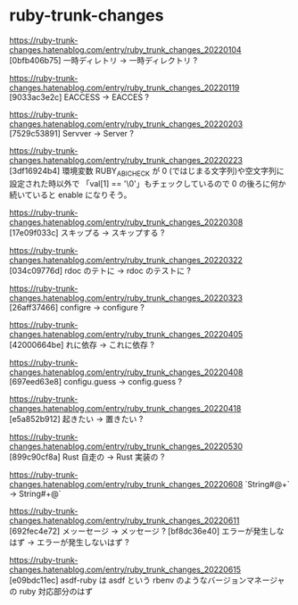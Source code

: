 * ruby-trunk-changes

https://ruby-trunk-changes.hatenablog.com/entry/ruby_trunk_changes_20220104
[0bfb406b75] 一時ディレトリ → 一時ディレクトリ ?

https://ruby-trunk-changes.hatenablog.com/entry/ruby_trunk_changes_20220119
[9033ac3e2c] EACCESS → EACCES ?

https://ruby-trunk-changes.hatenablog.com/entry/ruby_trunk_changes_20220203
[7529c53891] Servver → Server ?

https://ruby-trunk-changes.hatenablog.com/entry/ruby_trunk_changes_20220223
[3df16924b4] 環境変数 RUBY_ABI_CHECK が 0 (ではじまる文字列)や空文字列に設定された時以外で
「val[1] == '\0'」もチェックしているので 0 の後ろに何か続いていると enable になりそう。

https://ruby-trunk-changes.hatenablog.com/entry/ruby_trunk_changes_20220308
[17e09f033c] スキップる → スキップする ?

https://ruby-trunk-changes.hatenablog.com/entry/ruby_trunk_changes_20220322
[034c09776d] rdoc のテトに → rdoc のテストに ?

https://ruby-trunk-changes.hatenablog.com/entry/ruby_trunk_changes_20220323
[26aff37466] configre → configure ?

https://ruby-trunk-changes.hatenablog.com/entry/ruby_trunk_changes_20220405
[42000664be] れに依存 → これに依存 ?

https://ruby-trunk-changes.hatenablog.com/entry/ruby_trunk_changes_20220408
[697eed63e8] configu.guess → config.guess ?

https://ruby-trunk-changes.hatenablog.com/entry/ruby_trunk_changes_20220418
[e5a852b912] 起きたい → 置きたい ?

https://ruby-trunk-changes.hatenablog.com/entry/ruby_trunk_changes_20220530
[899c90cf8a] Rust 自走の → Rust 実装の ?

https://ruby-trunk-changes.hatenablog.com/entry/ruby_trunk_changes_20220608
`String#@+` → String#+@`

https://ruby-trunk-changes.hatenablog.com/entry/ruby_trunk_changes_20220611
[692fec4e72] メッーセージ → メッセージ ?
[bf8dc36e40] エラーが発生しなはず → エラーが発生しないはず ?

https://ruby-trunk-changes.hatenablog.com/entry/ruby_trunk_changes_20220615
[e09bdc11ec] asdf-ruby は asdf という rbenv のようなバージョンマネージャの ruby 対応部分のはず
